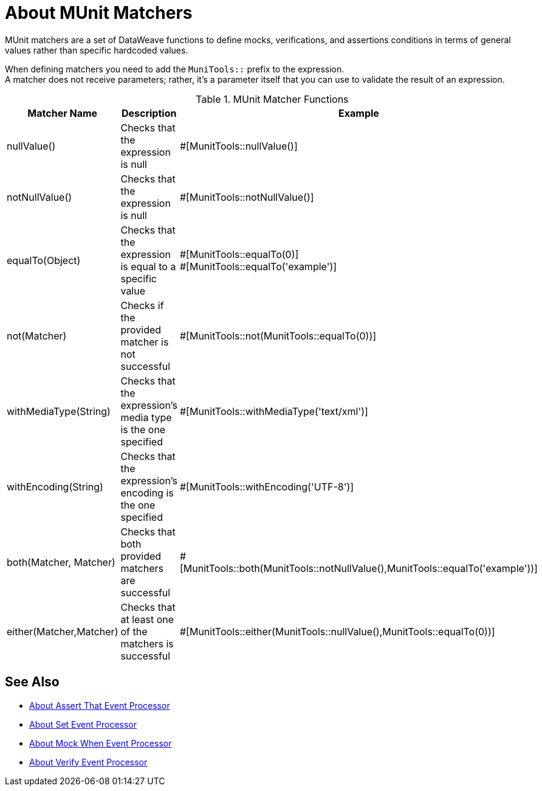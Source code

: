 = About MUnit Matchers
:version-info: 2.0 and later
:keywords: munit, testing, unit testing

MUnit matchers are a set of DataWeave functions to define mocks, verifications, and assertions conditions in terms of general values rather than specific hardcoded values.

When defining matchers you need to add the `MuniTools::` prefix to the expression. +
A matcher does not receive parameters; rather, it's a parameter itself that you can use to validate the result of an expression.

[%header,cols="25a,40a,30a"]
.MUnit Matcher Functions
|===
| Matcher Name | Description | Example
| nullValue() | Checks that the expression is null | #[MunitTools::nullValue()]
| notNullValue() | Checks that the expression is null | #[MunitTools::notNullValue()]
| equalTo(Object) | Checks that the expression is equal to a specific value | #[MunitTools::equalTo(0)] +
#[MunitTools::equalTo('example')]
| not(Matcher) | Checks if the provided matcher is not successful | #[MunitTools::not(MunitTools::equalTo(0))]
| withMediaType(String) | Checks that the expression’s media type is the one specified | #[MunitTools::withMediaType('text/xml')]
| withEncoding(String) | Checks that the expression’s encoding is the one specified | #[MunitTools::withEncoding('UTF-8')]
| both(Matcher, Matcher) | Checks that both provided matchers are successful | #[MunitTools::both(MunitTools::notNullValue(),MunitTools::equalTo('example'))]
| either(Matcher,Matcher) | Checks that at least one of the matchers is successful | #[MunitTools::either(MunitTools::nullValue(),MunitTools::equalTo(0))]
|===

== See Also

* link:/munit/v/2.0/assertion-message-processor[About Assert That Event Processor]
* link:/munit/v/2.0/set-message-processor[About Set Event Processor]
* link:/munit/v/2.0/mock-message-processor[About Mock When Event Processor]
* link:/munit/v/2.0/verify-message-processor[About Verify Event Processor]
